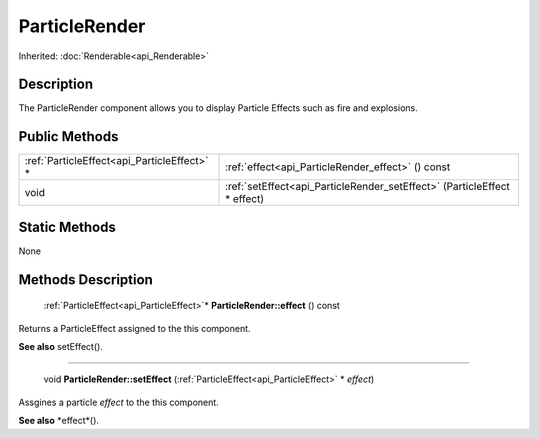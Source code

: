 .. _api_ParticleRender:

ParticleRender
==============

Inherited: :doc:`Renderable<api_Renderable>`

.. _api_ParticleRender_description:

Description
-----------

The ParticleRender component allows you to display Particle Effects such as fire and explosions.



.. _api_ParticleRender_public:

Public Methods
--------------

+----------------------------------------------+--------------------------------------------------------------------------+
|  :ref:`ParticleEffect<api_ParticleEffect>` * | :ref:`effect<api_ParticleRender_effect>` () const                        |
+----------------------------------------------+--------------------------------------------------------------------------+
|                                         void | :ref:`setEffect<api_ParticleRender_setEffect>` (ParticleEffect * effect) |
+----------------------------------------------+--------------------------------------------------------------------------+



.. _api_ParticleRender_static:

Static Methods
--------------

None

.. _api_ParticleRender_methods:

Methods Description
-------------------

.. _api_ParticleRender_effect:

 :ref:`ParticleEffect<api_ParticleEffect>`* **ParticleRender::effect** () const

Returns a ParticleEffect assigned to the this component.

**See also** setEffect().

----

.. _api_ParticleRender_setEffect:

 void **ParticleRender::setEffect** (:ref:`ParticleEffect<api_ParticleEffect>` * *effect*)

Assgines a particle *effect* to the this component.

**See also** *effect*().


